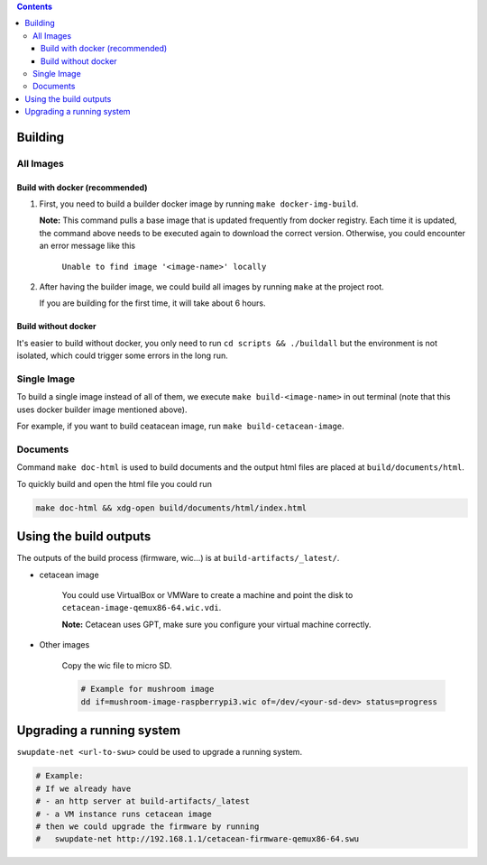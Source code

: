.. title:: How To

.. contents::


Building
========

All Images
----------

Build with docker (recommended)
^^^^^^^^^^^^^^^^^^^^^^^^^^^^^^^

#. First, you need to build a builder docker image by running ``make docker-img-build``.

   **Note:** This command pulls a base image that is updated frequently from docker registry. Each time it is updated, the command above needs to be executed again to download the correct version. Otherwise, you could encounter an error message like this

      ``Unable to find image '<image-name>' locally``

#. After having the builder image, we could build all images by running ``make`` at the project root.

   If you are building for the first time, it will take about 6 hours.


Build without docker
^^^^^^^^^^^^^^^^^^^^

It's easier to build without docker, you only need to run ``cd scripts && ./buildall`` but the environment is not isolated, which could trigger some errors in the long run.


Single Image
------------

To build a single image instead of all of them, we execute ``make build-<image-name>`` in out terminal (note that this uses docker builder image mentioned above).

For example, if you want to build ceatacean image, run ``make build-cetacean-image``.


Documents
---------

Command ``make doc-html`` is used to build documents and the output html files are placed at ``build/documents/html``.

To quickly build and open the html file you could run

.. code-block:: shell

   make doc-html && xdg-open build/documents/html/index.html


Using the build outputs
=======================
The outputs of the build process (firmware, wic...) is at ``build-artifacts/_latest/``.

* cetacean image

   You could use VirtualBox or VMWare to create a machine and point the disk to ``cetacean-image-qemux86-64.wic.vdi``.

   **Note:** Cetacean uses GPT, make sure you configure your virtual machine correctly.

* Other images

   Copy the wic file to micro SD.

   .. code-block:: shell

      # Example for mushroom image
      dd if=mushroom-image-raspberrypi3.wic of=/dev/<your-sd-dev> status=progress


Upgrading a running system
==========================

``swupdate-net <url-to-swu>`` could be used to upgrade a running system.

.. code-block:: shell

   # Example:
   # If we already have
   # - an http server at build-artifacts/_latest
   # - a VM instance runs cetacean image
   # then we could upgrade the firmware by running
   #   swupdate-net http://192.168.1.1/cetacean-firmware-qemux86-64.swu
